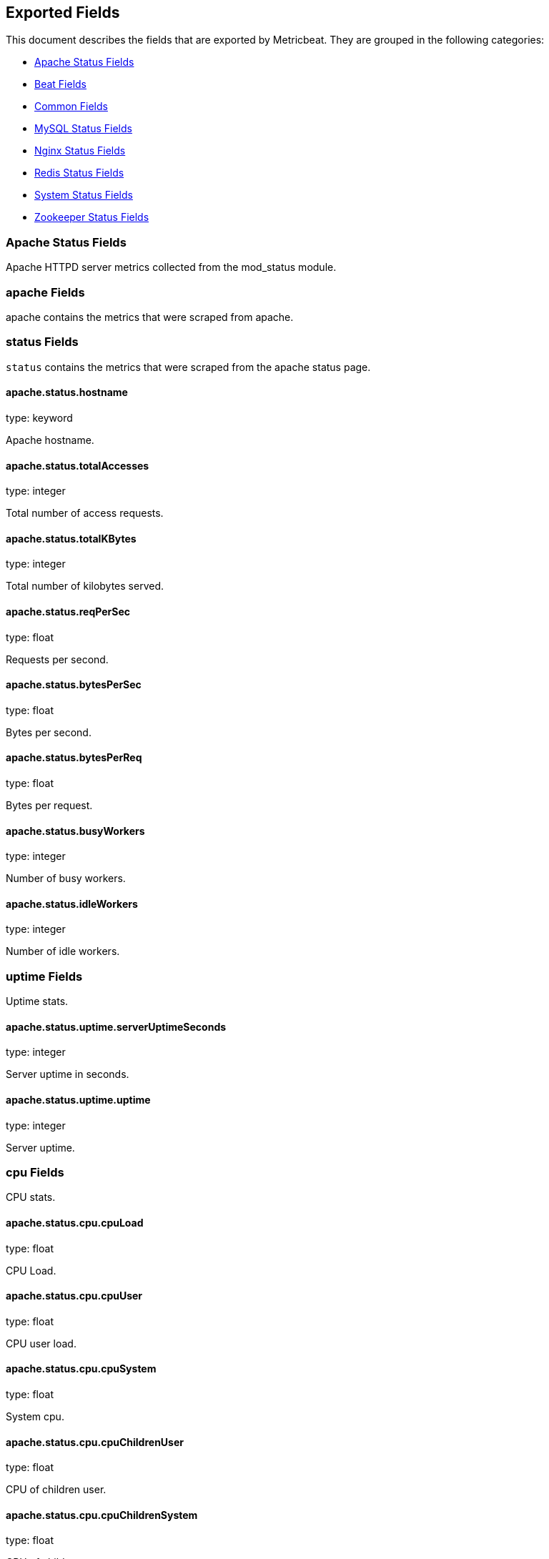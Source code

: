 
////
This file is generated! See etc/fields.yml and scripts/generate_field_docs.py
////

[[exported-fields]]
== Exported Fields

This document describes the fields that are exported by Metricbeat. They are
grouped in the following categories:

* <<exported-fields-apache>>
* <<exported-fields-beat>>
* <<exported-fields-common>>
* <<exported-fields-mysql>>
* <<exported-fields-nginx>>
* <<exported-fields-redis>>
* <<exported-fields-system>>
* <<exported-fields-zookeeper>>

[[exported-fields-apache]]
=== Apache Status Fields

Apache HTTPD server metrics collected from the mod_status module.



=== apache Fields

apache contains the metrics that were scraped from apache.



=== status Fields

`status` contains the metrics that were scraped from the apache status page.



==== apache.status.hostname

type: keyword

Apache hostname.


==== apache.status.totalAccesses

type: integer

Total number of access requests.


==== apache.status.totalKBytes

type: integer

Total number of kilobytes served.


==== apache.status.reqPerSec

type: float

Requests per second.


==== apache.status.bytesPerSec

type: float

Bytes per second.


==== apache.status.bytesPerReq

type: float

Bytes per request.


==== apache.status.busyWorkers

type: integer

Number of busy workers.


==== apache.status.idleWorkers

type: integer

Number of idle workers.


=== uptime Fields

Uptime stats.



==== apache.status.uptime.serverUptimeSeconds

type: integer

Server uptime in seconds.


==== apache.status.uptime.uptime

type: integer

Server uptime.


=== cpu Fields

CPU stats.



==== apache.status.cpu.cpuLoad

type: float

CPU Load.


==== apache.status.cpu.cpuUser

type: float

CPU user load.


==== apache.status.cpu.cpuSystem

type: float

System cpu.


==== apache.status.cpu.cpuChildrenUser

type: float

CPU of children user.


==== apache.status.cpu.cpuChildrenSystem

type: float

CPU of children system.


=== connections Fields

Connection stats.



==== apache.status.connections.connsTotal

type: integer

Total connections.


==== apache.status.connections.connsAsyncWriting

type: integer

Async connection writing.


==== apache.status.connections.connsAsyncKeepAlive

type: integer

Async keeped alive connections.


==== apache.status.connections.connsAsyncClosing

type: integer

Async closed connections.


=== load Fields

Load averages.



==== apache.status.load.load1

type: float

Load average for the last minute.


==== apache.status.load.load5

type: float

Load average for the last 5 minutes.


==== apache.status.load.load15

type: float

Load average for the last 15 minutes.


=== scoreboard Fields

Scoreboard metrics.



==== apache.status.scoreboard.startingUp

type: integer

Starting up.


==== apache.status.scoreboard.readingRequest

type: integer

Reading requests.


==== apache.status.scoreboard.sendingReply

type: integer

Sending Reply.


==== apache.status.scoreboard.keepalive

type: integer

Keep alive.


==== apache.status.scoreboard.dnsLookup

type: integer

Dns Lookups.


==== apache.status.scoreboard.closingConnection

type: integer

Closing connections.


==== apache.status.scoreboard.logging

type: integer

Logging


==== apache.status.scoreboard.gracefullyFinishing

type: integer

Gracefully finishing.


==== apache.status.scoreboard.idleCleanup

type: integer

Idle cleanups


==== apache.status.scoreboard.openSlot

type: integer

Open slots.


==== apache.status.scoreboard.waitingForConnection

type: integer

Waiting for connections.


==== apache.status.scoreboard.total

type: integer

Total.


[[exported-fields-beat]]
=== Beat Fields

Contains common beat fields available in all event types.



==== beat.name

The name of the Beat sending the log messages. If the shipper name is set in the configuration file, then that value is used. If it is not set, the hostname is used.


==== beat.hostname

The hostname as returned by the operating system on which the Beat is running.


==== @timestamp

type: date

example: 2015-01-24 14:06:05.071000

format: YYYY-MM-DDTHH:MM:SS.milliZ

required: True

The timestamp when the event log record was generated.


==== tags

Arbitrary tags that can be set per Beat and per transaction type.


==== fields

type: dict

Contains user configurable fields.


[[exported-fields-common]]
=== Common Fields

Contains common fields available in all event types.



==== module

The name of the module that generated the event.


==== metricset

The name of the metricset that generated the event.


==== metricset-host

Hostname of the machine from which the metricset was collected. This field may not be present when the data was collected locally.


==== rtt

type: long

required: True

Event round trip time in microseconds


==== type

example: metricsets

required: True

The document type. Always set to "metricsets".


[[exported-fields-mysql]]
=== MySQL Status Fields

MySQL server status metrics collected from MySQL



=== mysql Fields

mysql contains the metrics that were obtained from MySQL query.



=== status Fields

`status` contains the metrics that were obtained by the status SQL query.



=== aborted Fields

Aborted status fields



==== mysql.status.aborted.Aborted_clients

type: integer

The number of connections that were aborted because the client died without closing the connection properly.


==== mysql.status.aborted.Aborted_connects

type: integer

The number of failed attempts to connect to the MySQL server.


=== bytes Fields

Bytes stats



==== mysql.status.bytes.Bytes_received

type: integer

The number of bytes received from all clients.


==== mysql.status.bytes.Bytes_sent

type: integer

The number of bytes sent to all clients.


[[exported-fields-nginx]]
=== Nginx Status Fields

Nginx server status metrics collected from various modules.



=== nginx Fields

nginx contains the metrics that were scraped from nginx.



=== stubstatus Fields

`stubstatus` contains the metrics that were scraped from the ngx_http_stub_status_module status page.



==== nginx.stubstatus.hostname

type: keyword

Nginx hostname


==== nginx.stubstatus.active

type: integer

The current number of active client connections including Waiting connections.


==== nginx.stubstatus.accepts

type: integer

The total number of accepted client connections.


==== nginx.stubstatus.handled

type: integer

The total number of handled client connections.


==== nginx.stubstatus.dropped

type: integer

The total number of dropped client connections.


==== nginx.stubstatus.requests

type: integer

The total number of client requests.


==== nginx.stubstatus.current

type: integer

The current number of client requests.


==== nginx.stubstatus.reading

type: integer

The current number of connections where nginx is reading the request header.


==== nginx.stubstatus.writing

type: integer

The current number of connections where nginx is writing the response back to the client.


==== nginx.stubstatus.waiting

type: integer

The current number of idle client connections waiting for a request.


[[exported-fields-redis]]
=== Redis Status Fields

Redis metrics collected from the Redis



=== redis Fields

`redis` contains the information and statistics from Redis



=== info Fields

`info` contains the information and statistics returned by the `INFO` command.



=== clients Fields

Redis client stats



==== redis.info.clients.connected_clients

type: integer

Number of client connections (excluding connections from slaves)


==== redis.info.clients.client_longest_output_list

type: integer

Longest output list among current client connections.


==== redis.info.clients.client_biggest_input_buf

type: integer

Biggest input buffer among current client connections


==== redis.info.clients.blocked_clients

type: integer

Number of clients pending on a blocking call (BLPOP, BRPOP, BRPOPLPUSH)


=== cluster Fields

Redis cluster information



==== redis.info.cluster.cluster_enabled

type: boolean

Indicate Redis cluster is enabled


=== cpu Fields

Redis CPU stats



==== redis.info.cpu.used_cpu_sys

type: float

System CPU consumed by the Redis server


==== redis.info.cpu.used_cpu_sys_children

type: float

User CPU consumed by the Redis server


==== redis.info.cpu.used_cpu_user

type: float

System CPU consumed by the background processes


==== redis.info.cpu.used_cpu_user_children

type: float

User CPU consumed by the background processes


[[exported-fields-system]]
=== System Status Fields

System status metrics, like CPU and memory usage, that are collected from the operating system.



=== system Fields

`system` contains local system metrics



=== cores Fields

`system-cores` contains local cpu core stats.



==== system.cores.core

type: integer

CPU Core number.


==== system.cores.user

type: integer

The amount of CPU time spent in user space.


==== system.cores.user_p

type: float

The percentage of CPU time spent in user space. On multi-core systems, you can have percentages that are greater than 100%. For example, if 3 cores are at 60% use, then the `cpu.user_p` will be 180%.


==== system.cores.nice

type: integer

The amount of CPU time spent on low-priority processes.


==== system.cores.system

type: integer

The amount of CPU time spent in kernel space.


==== system.cores.system_p

type: float

The percentage of CPU time spent in kernel space.


==== system.cores.idle

type: integer

The amount of CPU time spent idle.


==== system.cores.iowait

type: integer

The amount of CPU time spent in wait (on disk).


==== system.cores.irq

type: integer

The amount of CPU time spent servicing and handling hardware interrupts.


==== system.cores.softirq

type: integer

The amount of CPU time spent servicing and handling software interrupts.

==== system.cores.steal

type: integer

The amount of CPU time spent in involuntary wait by the virtual CPU while the hypervisor was servicing another processor. Available only on Unix.


=== cpu Fields

`cpu` contains local cpu stats.



==== system.cpu.user

type: integer

The amount of CPU time spent in user space.


==== system.cpu.user_p

type: float

The percentage of CPU time spent in user space. On multi-core systems, you can have percentages that are greater than 100%. For example, if 3 cores are at 60% use, then the `cpu.user_p` will be 180%.


==== system.cpu.nice

type: integer

The amount of CPU time spent on low-priority processes.


==== system.cpu.system

type: integer

The amount of CPU time spent in kernel space.


==== system.cpu.system_p

type: float

The percentage of CPU time spent in kernel space.


==== system.cpu.idle

type: integer

The amount of CPU time spent idle.


==== system.cpu.iowait

type: integer

The amount of CPU time spent in wait (on disk).


==== system.cpu.irq

type: integer

The amount of CPU time spent servicing and handling hardware interrupts.


==== system.cpu.softirq

type: integer

The amount of CPU time spent servicing and handling software interrupts.

==== system.cpu.steal

type: integer

The amount of CPU time spent in involuntary wait by the virtual CPU while the hypervisor was servicing another processor. Available only on Unix.


=== load Fields

Load averages.



==== system.cpu.load.load1

type: float

Load average for the last minute.


==== system.cpu.load.load5

type: float

Load average for the last 5 minutes.


==== system.cpu.load.load15

type: float

Load average for the last 15 minutes.


=== disk Fields

`disk` contains disk IO metrics collected from the operating system.



==== system.disk.name

type: keyword

example: sda1

The disk name.


==== system.disk.serial_number

type: keyword

The disk's serial number. This may not be provided by all operating systems.


==== system.disk.read_count

type: long

This is the total number of reads completed successfully.


==== system.disk.write_count

type: long

This is the total number of writes completed successfully.


==== system.disk.read_bytes

type: long

This is the total number of bytes read successfully. On Linux this is the number of sectors read multiplied by an assumed sector size of 512.


==== system.disk.write_bytes

type: long

This is the total number of bytes written successfully. On Linux this is the number of sectors written multiplied by an assumed sector size of 512.


==== system.disk.read_time

type: long

This is the total number of milliseconds spent by all reads.


==== system.disk.write_time

type: long

This is the total number of milliseconds spent by all writes.


==== system.disk.io_time

type: long

This is the total number of of milliseconds spent doing I/Os.


=== filesystem Fields

`filesystem` contains local filesystem stats



==== system.filesystem.avail

type: long

The disk space available to an unprivileged user in bytes.


==== system.filesystem.device_name

type: keyword

The disk name. For example: `/dev/disk1`


==== system.filesystem.mount_point

type: keyword

The mounting point. For example: `/`


==== system.filesystem.files

type: long

The total number of file nodes in the file system.


==== system.filesystem.free

type: long

The disk space available in bytes.


==== system.filesystem.free_files

type: long

The number of free file nodes in the file system.


==== system.filesystem.total

type: long

The total disk space in bytes.


==== system.filesystem.used

type: long

The used disk space in bytes.


==== system.filesystem.used_p

type: float

The percentage of used disk space.


=== fsstats Fields

`system-fsstats` contains filesystem metrics aggregated from all mounted filesystems.



==== system.fsstats.count

type: long

Number of file systems found.

==== system.fsstats.total_files

type: long

Total number of files.

=== total_size Fields

Nested file system docs.


==== system.fsstats.total_size.free

type: long

Total free space.


==== system.fsstats.total_size.used

type: long

Total used space.


==== system.fsstats.total_size.total

type: long

Total space (used plus free).


=== memory Fields

`memory` contains local memory stats.



[float]
=== mem Fields

This group contains statistics related to the memory usage on the system.


==== system.memory.mem.total

type: long

Total memory.


==== system.memory.mem.used

type: long

Used memory.


==== system.memory.mem.free

type: long

Available memory.


==== system.memory.mem.used_p

type: float

The percentage of used memory.


==== system.memory.mem.actual_used

type: long

Actual used memory. This value is the "used" memory minus the memory used for disk caches and buffers. Available only on Unix.


==== system.memory.mem.actual_free

type: long

Actual available memory. This value is the "free" memory plus the memory used for disk caches and buffers. Available only on Unix.


==== system.memory.mem.actual_used_p

type: float

The percentage of actual used memory.


[float]
=== swap Fields

This group contains statistics related to the swap memory usage on the system.


==== system.memory.swap.total

type: long

Total swap memory.


==== system.memory.swap.used

type: long

Used swap memory.


==== system.memory.swap.free

type: long

Available swap memory.


==== system.memory.swap.used_p

type: float

The percentage of used swap memory.


=== process Fields

`process` contains process metadata, CPU metrics, and memory metrics.



==== system.process.name

type: keyword

The process name.


==== system.process.state

type: keyword

The process state. For example: "running"


==== system.process.pid

type: integer

The process pid.


==== system.process.ppid

type: integer

The process parent pid.


==== system.process.cmdline

type: keyword

The full command-line used to start the process, including the arguments separated by space.


==== system.process.username

type: keyword

The username of the user that created the process. If the username can not be determined then the the field will contain the user's numeric identifier (UID). On Windows, this field includes the user's domain and is formatted as `domain\username`.


[float]
=== cpu Fields

CPU-specific statistics per process.


==== system.process.cpu.user

type: long

The amount of CPU time the process spent in user space.


==== system.process.cpu.total_p

type: float

The percentage of CPU time spent by the process since the last update. Its value is similar with the %CPU value of the process displayed by the top command on unix systems.


==== system.process.cpu.system

type: long

The amount of CPU time the process spent in kernel space.


==== system.process.cpu.total

type: long

The total CPU time spent by the process.


==== system.process.cpu.start_time

type: keyword

The time when the process was started. Example: "17:45".


[float]
=== mem Fields

Memory-specific statistics per process.


==== system.process.mem.size

type: long

The total virtual memory the process has.


==== system.process.mem.rss

type: long

The Resident Set Size. The amount of memory the process occupied in main memory (RAM).


==== system.process.mem.rss_p

type: float

The percentage of memory the process occupied in main memory (RAM).


==== system.process.mem.share

type: long

The shared memory the process uses.


[[exported-fields-zookeeper]]
=== Zookeeper Status Fields

ZooKeeper metrics collected by the four-letter monitoring commands.



=== zookeeper Fields

`zookeeper` contains the metrics reported by zookeeper command.



=== mntr Fields

`mntr` contains the metrics reported by the four-letter `mntr` command.



==== zookeeper.mntr.hostname

type: keyword

Zookeeper hostname.


==== zookeeper.mntr.zk_approximate_data_size

type: long

Approximate size of zookeeper data.


==== zookeeper.mntr.zk_avg_latency

type: integer

Average latency between ensemble hosts in milliseconds.


==== zookeeper.mntr.zk_ephemerals_count

type: integer

Number of ephemeral znodes.


==== zookeeper.mntr.zk_followers

type: integer

Number of followers seen by the current host.


==== zookeeper.mntr.zk_max_file_descriptor_count

type: integer

Maximum number of file descriptors allowed for the zookeeper process.


==== zookeeper.mntr.zk_max_latency

type: integer

Maximum latency in milliseconds.


==== zookeeper.mntr.zk_min_latency

type: integer

Minimum latency in milliseconds.


==== zookeeper.mntr.zk_num_alive_connections

type: integer

Number of connections to zookeeper that are currently alive.


==== zookeeper.mntr.zk_open_file_descriptor_count

type: integer

Number of file descriptors open by the zookeeper process.


==== zookeeper.mntr.zk_outstanding_requests

type: integer

Number of outstanding requests that need to be processed by the cluster.


==== zookeeper.mntr.zk_packets_received

type: integer

Number zookeeper network packets received.


==== zookeeper.mntr.zk_packets_sent

type: long

Number zookeeper network packets sent.


==== zookeeper.mntr.zk_pending_syncs

type: integer

Number of pending syncs to carry out to zookeeper ensemble followers.


==== zookeeper.mntr.zk_server_state

type: keyword

Role in the zookeeper ensemble.


==== zookeeper.mntr.zk_synced_followers

type: integer

Number of synced followers reported when a node server_state is leader.


==== zookeeper.mntr.zk_version

type: keyword

Zookeeper version and build string reported.


==== zookeeper.mntr.zk_watch_count

type: integer

Number of watches currently set on the local zookeeper process.


==== zookeeper.mntr.zk_znode_count

type: integer

Number of znodes reported by the local zookeeper process.


